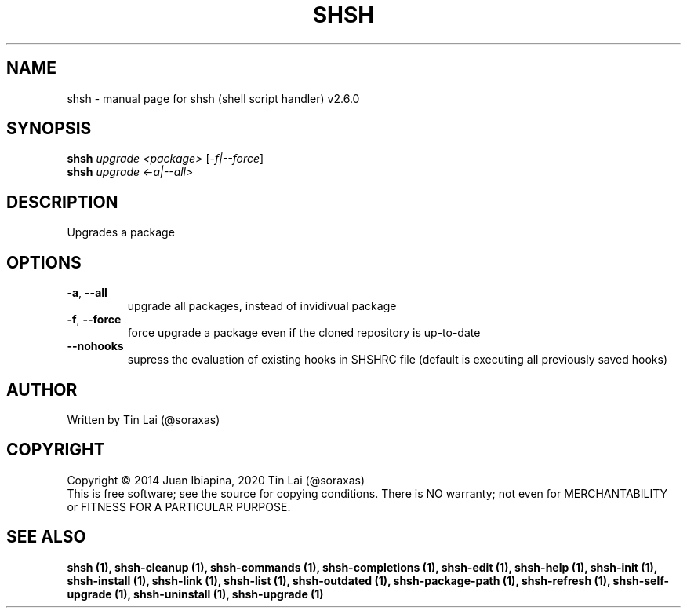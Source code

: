 .\" DO NOT MODIFY THIS FILE!  It was generated by help2man 1.47.6.
.TH SHSH "1" "November 2022" "shsh (shell script handler) v2.6.0" "User Commands"
.SH NAME
shsh \- manual page for shsh (shell script handler) v2.6.0
.SH SYNOPSIS
.B shsh
\fI\,upgrade <package> \/\fR[\fI\,-f|--force\/\fR]
.br
.B shsh
\fI\,upgrade <-a|--all>\/\fR
.SH DESCRIPTION
Upgrades a package
.SH OPTIONS
.TP
\fB\-a\fR, \fB\-\-all\fR
upgrade all packages, instead of invidivual package
.TP
\fB\-f\fR, \fB\-\-force\fR
force upgrade a package even if the cloned repository is
up\-to\-date
.TP
\fB\-\-nohooks\fR
supress the evaluation of existing hooks in SHSHRC file
(default is executing all previously saved hooks)
.SH AUTHOR
Written by Tin Lai (@soraxas)
.SH COPYRIGHT
Copyright \(co 2014 Juan Ibiapina, 2020 Tin Lai (@soraxas)
.br
This is free software; see the source for copying conditions.  There is NO
warranty; not even for MERCHANTABILITY or FITNESS FOR A PARTICULAR PURPOSE.
.SH "SEE ALSO"
.B shsh (1),
.B shsh-cleanup (1),
.B shsh-commands (1),
.B shsh-completions (1),
.B shsh-edit (1),
.B shsh-help (1),
.B shsh-init (1),
.B shsh-install (1),
.B shsh-link (1),
.B shsh-list (1),
.B shsh-outdated (1),
.B shsh-package-path (1),
.B shsh-refresh (1),
.B shsh-self-upgrade (1),
.B shsh-uninstall (1),
.B shsh-upgrade (1)
